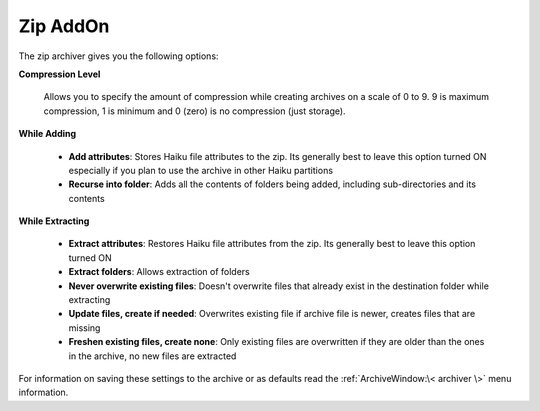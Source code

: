 
=========
Zip AddOn
=========


The zip archiver gives you the following options:

**Compression Level**

   Allows you to specify the amount of compression while creating
   archives on a scale of 0 to 9. 9 is maximum compression, 1 is minimum
   and 0 (zero) is no compression (just storage).

**While Adding**

   -  **Add attributes**: Stores Haiku file attributes to the zip. Its
      generally best to leave this option turned ON especially if you plan
      to use the archive in other Haiku partitions
   -  **Recurse into folder**: Adds all the contents of folders being
      added, including sub-directories and its contents

**While Extracting**

   -  **Extract attributes**: Restores Haiku file attributes from the zip.
      Its generally best to leave this option turned ON
   -  **Extract folders**: Allows extraction of folders
   -  **Never overwrite existing files**: Doesn't overwrite files that
      already exist in the destination folder while extracting
   -  **Update files, create if needed**: Overwrites existing file if
      archive file is newer, creates files that are missing
   -  **Freshen existing files, create none**: Only existing files are
      overwritten if they are older than the ones in the archive, no new
      files are extracted

For information on saving these settings to the archive or as defaults
read the :ref:`ArchiveWindow:\< archiver \>` menu information.
